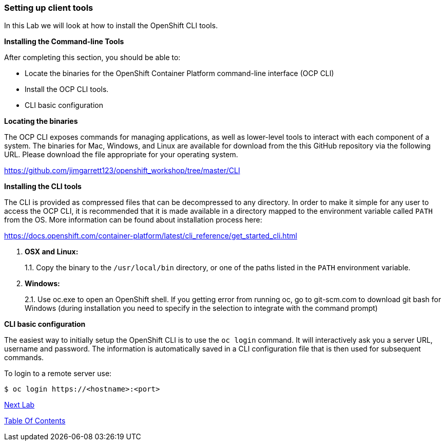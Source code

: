 [[setting-up-client-tools]]
Setting up client tools
~~~~~~~~~~~~~~~~~~~~~~~

In this Lab we will look at how to install the OpenShift CLI tools.

*Installing the Command-line Tools*

After completing this section, you should be able to:

* Locate the binaries for the OpenShift Container Platform command-line
interface (OCP CLI)
* Install the OCP CLI tools.
* CLI basic configuration

*Locating the binaries*

The OCP CLI exposes commands for managing applications, as well as
lower-level tools to interact with each component of a system. The
binaries for Mac, Windows, and Linux are available for download from the
this GitHub repository via the following URL.  Please download the file
appropriate for your operating system.

https://github.com/jimgarrett123/openshift_workshop/tree/master/CLI

*Installing the CLI tools*

The CLI is provided as compressed files that can be decompressed to any
directory. In order to make it simple for any user to access the OCP
CLI, it is recommended that it is made available in a directory mapped
to the environment variable called `PATH` from the OS. More information
can be found about installation process here:

https://docs.openshift.com/container-platform/latest/cli_reference/get_started_cli.html

1.  *OSX and Linux:*
+
1.1. Copy the binary to the `/usr/local/bin` directory, or one of the
paths listed in the `PATH` environment variable.
2.  *Windows:*
+
2.1. Use oc.exe to open an OpenShift shell. If you getting error from
running oc, go to git-scm.com to download git bash for Windows (during
installation you need to specify in the selection to integrate with the
command prompt)


*CLI basic configuration*

The easiest way to initially setup the OpenShift CLI is to use the
`oc login` command. It will interactively ask you a server URL, username
and password. The information is automatically saved in a CLI
configuration file that is then used for subsequent commands.

To login to a remote server use:

[source,shell]
----
$ oc login https://<hostname>:<port>
----

link:1_Create_App_From_a_Docker_Image.adoc[Next Lab]

link:0_toc.adoc[Table Of Contents]
